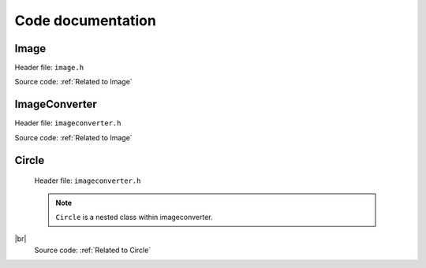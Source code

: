 Code documentation
=====================


Image
-------

Header file: ``image.h``   

.. py:function:: Image::Image(std::string file_name)
.. py:function:: void import_image(std::string file_name)

    Import image

    :brief: Imports the image based on the filename. It will use the "find dims()"
            to find and check the dimensions of the image, and then "image_make()" to set the pixels value to
            the img_array. |br| |br|

    :parameter file_name: A string, contains the file name


.. py:function:: void print_dims()
    
    Print dimensions

    :brief: Print the dimensions, if the dimension are not set, it will display an error
            message and return it.


.. py:function:: void print_image()

    Print image

    :brief: Prints the image and if the dimension are not set, it willl display an error message
            and return from it.



.. py:function:: int get_image_rows(){return dims[0]} 

    Get image rows

    :brief: Returns the images row (height) 


.. py:function:: int get_image_columns(){return dims[1]} 

    Get image columns

    :brief: Returns the image columns (width)


.. py:function:: void set_dims(int rows, int columns)
   
    Set dimensions

    :brief: Sets the dimensions manually. To be used for custom size of image and/or buypass
            the control check of consistency. |br| |br|

    :parameter rows: Holds the number of rows
    :parameter columns: Holds the number of columns


.. py:function:: void find dims(std::String file_name)

    Find dimensions

    :brief: Will find the first columns-length and ensure all other columns have the same length.
                Will abort if one column is inconsistent.
                Stores the dimensions if all checks out. |br| |br|

    :parameter file_name: A string


.. py:function:: void image_make(std::String file_name)

    Make image

    :brief: Imports the image based on the filename. It will check if the dimensions are set
            and if not, run "find_dims()" and then run through all the pixels in the image and
            store the values on a 2D array. This function and "set_dims()" can be used for custom
            size of an image. |br| |br|

    :parameter file_name: A string


.. py:function:: int check_pixel(int x, int y){return img_array[y-1][x-1]}

    Check pixels

    :brief: Returns the pixel/color value of a given position(input). |br| |br|

    :parameter x: Holds the column position of the pixel.
    :parameter y: Holds the row position of the pixel. |br| |br|

    :return: int, the colour value. 


.. py:function:: bool is_image_imported()

    Image imported (should be expanded!)

    :brief: Checks if all the required values are set for operations for an image. 
            Checks dimensions nad if atleast one pixel is given. |br| |br|
        
    :return: bool, values are set. 

Source code: :ref:`Related to Image`  


ImageConverter
----------------
Header file: ``imageconverter.h`` 

.. py:function:: ImageConverter::ImageConverter()
.. py:function:: void print_circles()

    Print circles (might get changed to return or save values to file!)

    :brief: Will iterate through the circle_list[vector] and print the values of the circles in
            the terminal.


.. py:function:: int get_amount_circles(){return circle_list.size()}

    Get amount of circles

    :brief: Returns the number of circles in the circle list.


.. py:function:: int get_circle_x_pos(int i){return circle_list[i].get_x_pos()}
    
    Get x position

    :brief: Returns the x positions from the circle list. |br| |br|
    :parameter: **i** 
    
    :return: int

.. py:function:: int get_circle_y_pos(int i){return circle_list[i].get_y_pos()}

    Get y position

    :brief: Returns the y positions from the circle list.|br| |br|
    :parameter: **i**  
    
    :return: int

.. py:function:: int get_circle_radius(int i){return circle_list[i].get_radius()}

    Get circle radius

    :brief: Returns the circle radius from the circle list. |br| |br|
    :parameter: **i**  
    
    :return: int

.. py:function:: int get_circle_color(int i){return circle_list[i].get_color()}

    Get circle color 

    :brief: Returns the circle color from the circle list. |br| |br|
    :parameter: **i** 
    
    :return: int

.. py:function:: void bogo_algorithm(int wanted_circles)

    Bogo algorithm

    :brief: Bogo algorithm tries to make the worst case scenario for placing circles, 
            by randomly placing them, with a random size, only limited by the image diagonal. |br| |br|

    :parameter wanted_circles: Value which specifies the number of circles to be placed by algorithm.


.. py:function:: void bogo_modded(int wanted_circles)

    Bogo algorithm modded ( NOT complete)

    :brief: This algorithm is based on bogo algorithm , but checks if the new placed circle increases it's accuracy.
            Should look more like the original image, but is REALLY resource heavy. |br| |br|
    
    :parameter wanted_circles: Value which specifies the number of circles to be placed by algorithm


Source code: :ref:`Related to Image`

Circle
--------

 Header file: ``imageconverter.h``
 
 .. note:: ``Circle`` is a nested class within imageconverter.

.. py:function:: Circle::Circle(int x, int y, int r, int c)
.. py:function:: int get_x_pos() const { return this->get_x_pos}
    
    Get x position

    :brief: An implenetation for returning the x-value of a circle.  |br| |br|

    :return: x position [int]


.. py:function:: int get_y_position() const { return this->get_y_pos}

    Get y position

    :brief: An implementation for returning the y-value of a circle. |br| |br|

    :return: y position[int]


.. py:function:: int get_radius() const{ return this ->radius}

    Get radius:

    :brief: An implementation for returning the radius of a circle. |br| |br|

    :return: radius [int]


.. py:function:: get_color() const {return this->color} 

    Get color

    :brief: An implementation for returning the color-value of a circle. |br| |br|

    :return: color[int]


.. py:function:: void set_x_pos(int x) { this->x_pos = x}

    Set x position

    :brief: An implementation for setting the x-value of a circle. |br| |br|

    :parameter x: Int, contains the x-position


.. py:function:: void set_y_pos{int y) { this->y_pos = y}

    Set y position

    :brief: An implementation for setting the y-value of a circle. |br| |br|

    :parameter y: Int, contains the y-position


.. py:function:: void set_radius(int r) {assert(r>=0) this->radius = r}

    Set radius

    :brief: An implementation for setting the radius of a circle. |br| |br|

    :parameter r: Int, contains the radius


.. py:function:: void set_color(int c) {this->color = c}

    Set color

    :brief: An implementation for setting the color of a circle. |br| |br|

    :parameter c: Int, contains the color. 


.. py:function:: bool check_circle() 

    Check circle (not finished)

    :brief: Function for checking the area, which the  circle is placed. 
            Will store relevant data. |br| |br|

    :return bool: Tells if the circle is placed on a black pixel.


|br|
 Source code: :ref:`Related to Circle`

 

 



.. |br| raw:: html

   <br />